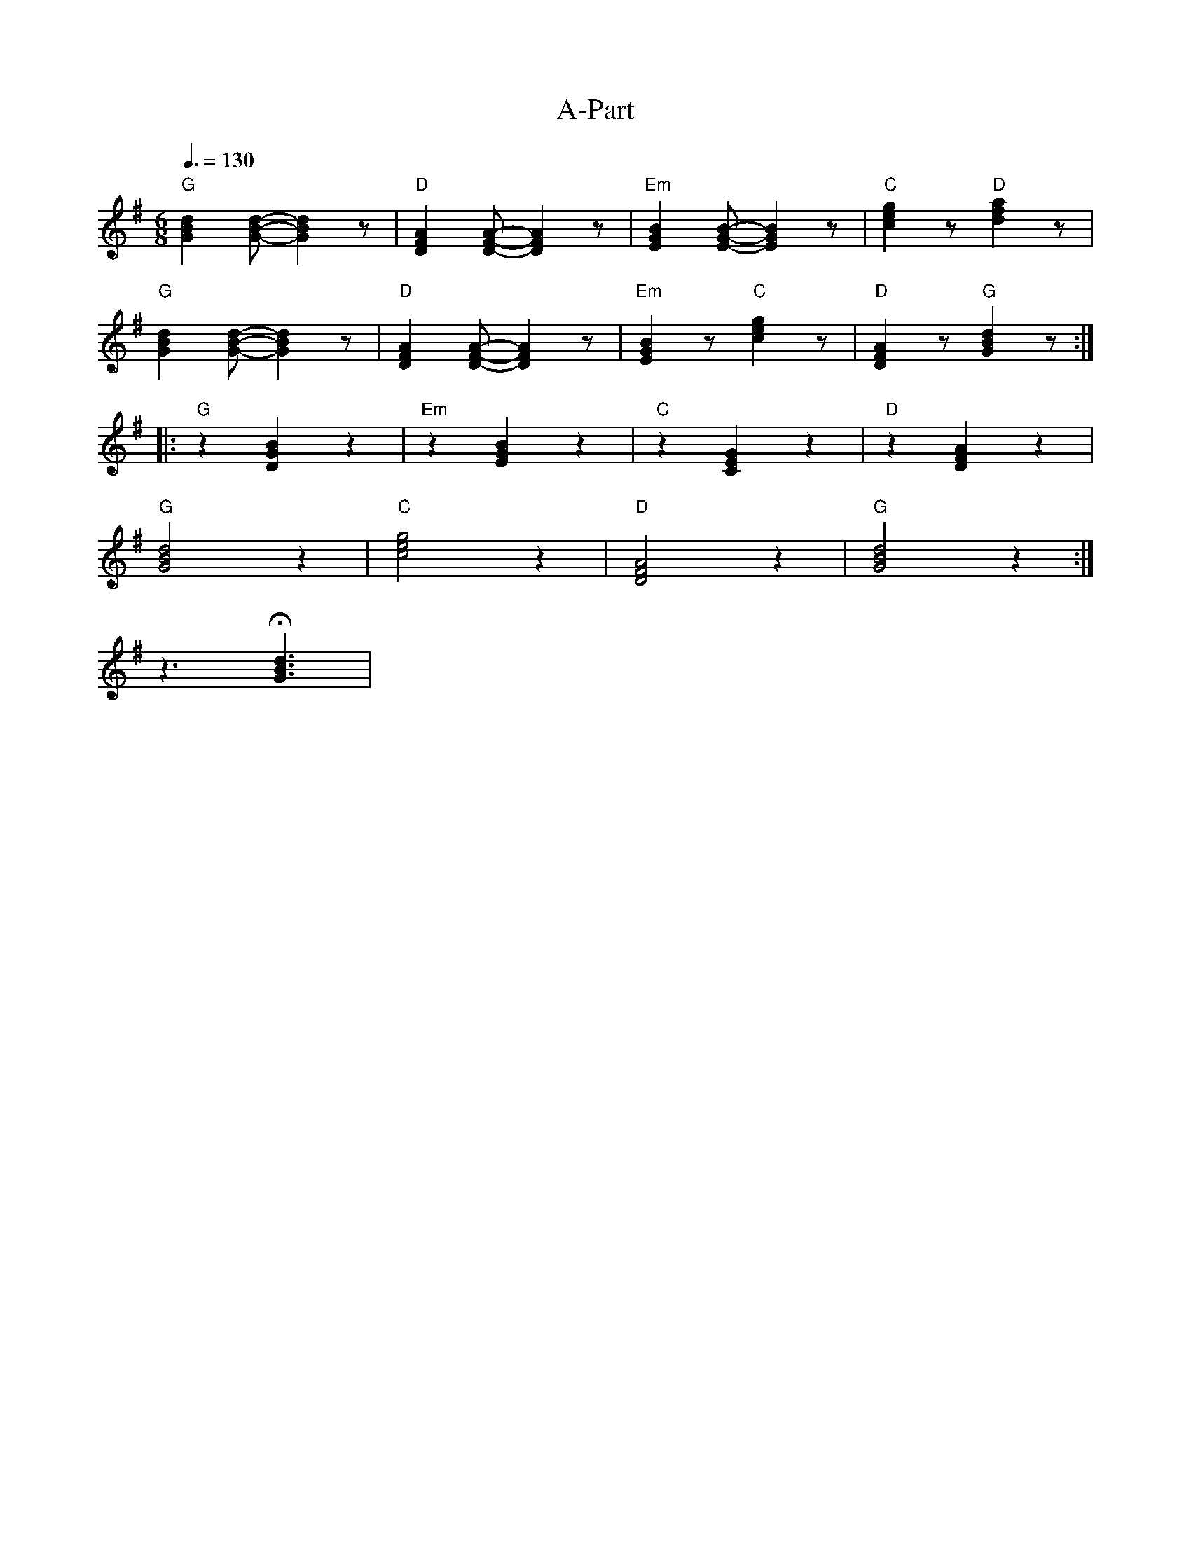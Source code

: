 X:1
T:A-Part
L:1/8
Q:3/8=130
M:6/8
K:G
"G" [GBd]2 [GBd]- [GBd]2 z |"D"[DFA]2 [DFA]- [DFA]2 z |"Em" [EGB]2 [EGB]- [EGB]2 z |"C" [ceg]2 z"D" [dfa]2 z |
"G" [GBd]2 [GBd]- [GBd]2 z |"D"[DFA]2 [DFA]- [DFA]2 z |"Em" [EGB]2 z"C" [ceg]2 z |"D" [DFA]2 z"G" [GBd]2 z ::
"G" z2 [DGB]2 z2 |"Em" z2 [EGB]2 z2 |"C"z2 [CEG]2 z2 |"D" z2 [DFA]2 z2 |
"G" [GBd]4 z2 |"C" [ceg]4 z2 |"D" [DFA]4 z2 |"G" [GBd]4 z2 :|
z3 !fermata![GBd]3 |
